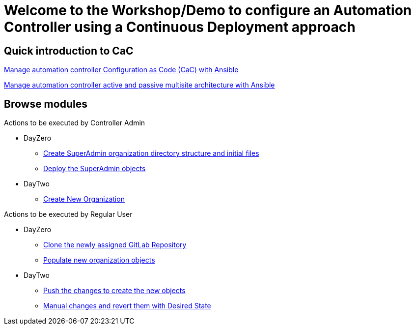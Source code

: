 = Welcome to the Workshop/Demo to configure an Automation Controller using a Continuous Deployment approach
// :page-layout: home
// :!sectids:

== Quick introduction to CaC
https://www.redhat.com/architect/ansible-automation-controller-cac-gitops[Manage automation controller Configuration as Code (CaC) with Ansible]

https://www.redhat.com/architect/automation-controller-active-passive-architecture-cac[Manage automation controller active and passive multisite architecture with Ansible]

[.tiles.browse]
== Browse modules

[.tile]
Actions to be executed by Controller Admin

* DayZero
** xref:021-initial-dir-and-files.adoc[Create SuperAdmin organization directory structure and initial files]
** xref:022-deploy-superadmin-objects.adoc[Deploy the SuperAdmin objects]
* DayTwo
** xref:023-superadmin-create-new-organization.adoc[Create New Organization]

[.tile]
Actions to be executed by Regular User

* DayZero
** xref:10-regularuser.adoc[Clone the newly assigned GitLab Repository]
** xref:11-regularuser-initial-dir-and-files.adoc[Populate new organization objects]
* DayTwo
** xref:12-regularuser-deploy-objects.adoc[Push the changes to create the new objects]
** xref:13-regularuser-manual-change.adoc[Manual changes and revert them with Desired State]
